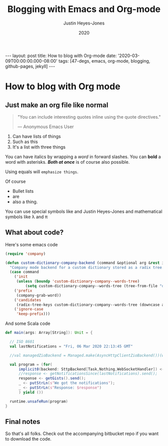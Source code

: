 #+TITLE: Blogging with Emacs and Org-mode
#+AUTHOR: Justin Heyes-Jones
#+DATE: 2020
#+STARTUP: showall
#+OPTIONS: toc:nil
#+INFOJS_OPT:
#+CREATOR: <a href="https://www.gnu.org/software/emacs/">Emacs</a> 26.3 (<a href="http://orgmode.org">Org</a> mode 9.4)
#+LATEX_HEADER:
#+BEGIN_EXPORT html
---
layout: post
title: How to blog with Org-mode
date: '2020-03-09T00:00:00.000-08:00'
tags: [47-degs, emacs, org-mode, blogging, github-pages, jekyll]
---
#+END_EXPORT
* How to blog with Org mode
** Just make an org file like normal

#+BEGIN_QUOTE
"You can include interesting quotes inline using the quote directives."

― Anonymous Emacs User
#+END_QUOTE

1. Can have lists of things
1. Such as this
1. It's a list with three things

You can have italics by wrapping a /word/ in forward slashes. You can *bold* a
word with asterisks. /*Both at once*/ is of course also possible.

Using equals will =emphasize things=.

Of course
- Bullet lists
- are
- also a thing.

You can use special symbols like \pound100 and \copy2020 Justin Heyes-Jones and
mathematical symbols like \lambda and \pi
** What about code?
Here's some emacs code

#+BEGIN_SRC emacs-lisp
(require 'company)

(defun custom-dictionary-company-backend (command &optional arg &rest ignored)
  "Company mode backend for a custom dictionary stored as a radix tree."
  (case command
    ('init    
     (unless (boundp 'custom-dictionary-company--words-tree)
         (setq custom-dictionary-company--words-tree (tree-from-file "dictionary.el"))))
    ('prefix
     (company-grab-word))
    ('candidates
     (radix-tree-keys custom-dictionary-company--words-tree (downcase arg)))
    ('ignore-case
     'keep-prefix)))
#+END_SRC

And some Scala code

#+BEGIN_SRC scala
  def main(args: Array[String]): Unit = {

    // ISO 8601
    val lastNotifications = "Fri, 06 Mar 2020 22:13:45 GMT"

    //val managedZioBackend = Managed.make(AsyncHttpClientZioBackend())(what => what.close())

    val program = (for(
        implicit0(backend: SttpBackend[Task,Nothing,WebSocketHandler]) <- AsyncHttpClientZioBackend();
        //response <- getNotificationsSince(lastNotifications).send();
        response <- getGists().send();
        _ <- putStrLn(s"We got the notifications");
        _ <- putStrLn(s"Response: $response")
        ) yield ())

    runtime.unsafeRun(program)
  }
#+END_SRC
** Final notes

So that's all folks. Check out the accompanying bitbucket repo if you want to download the code.

